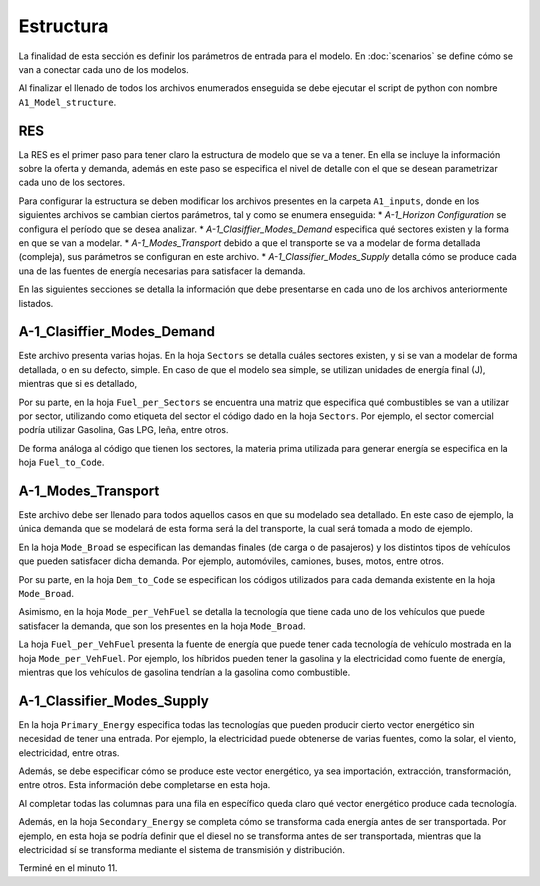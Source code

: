 Estructura
=====

La finalidad de esta sección es definir los parámetros de entrada para el
modelo. En :doc:`scenarios` se define cómo se van a conectar cada uno de
los modelos.

Al finalizar el llenado de todos los archivos enumerados enseguida se debe
ejecutar el script de python con nombre ``A1_Model_structure``.

.. _RES:

RES
------------
La RES es el primer paso para tener claro la estructura de modelo que se va a 
tener. En ella se incluye la información sobre la oferta y demanda,
además en este paso se especifica el nivel de detalle con el que se desean
parametrizar cada uno de los sectores.

Para configurar la estructura se deben modificar los archivos presentes en la 
carpeta ``A1_inputs``, donde en los siguientes archivos se cambian ciertos parámetros, 
tal y como se enumera enseguida:
*	*A-1_Horizon Configuration* se configura el período que se desea analizar.
*	*A-1_Clasiffier_Modes_Demand* especifica qué sectores existen y la forma en que
se van a modelar.
*	*A-1_Modes_Transport* debido a que el transporte se va a modelar de forma detallada (compleja),
sus parámetros se configuran en este archivo.
*	*A-1_Classifier_Modes_Supply* detalla cómo se produce cada una de las fuentes
de energía necesarias para satisfacer la demanda.

En las siguientes secciones se detalla la información que debe presentarse en cada
uno de los archivos anteriormente listados.

A-1_Clasiffier_Modes_Demand
----------------

Este archivo presenta varias hojas. En la hoja ``Sectors`` se detalla cuáles
sectores existen, y si se van a modelar de forma detallada, o en su defecto, simple.
En caso de que el modelo sea simple, se utilizan unidades de energía final (J), mientras
que si es detallado, 

Por su parte, en la hoja ``Fuel_per_Sectors`` se encuentra una matriz que especifica qué combustibles se van
a utilizar por sector, utilizando como etiqueta del sector el código dado en la
hoja ``Sectors``. Por ejemplo, el sector comercial podría utilizar Gasolina, Gas LPG, leña,
entre otros.

De forma análoga al código que tienen los sectores, la materia prima utilizada
para generar energía se especifica en la hoja ``Fuel_to_Code``.


A-1_Modes_Transport
----------------
Este archivo debe ser llenado para todos aquellos casos en que su modelado sea
detallado. En este caso de ejemplo, la única demanda que se modelará de esta forma
será la del transporte, la cual será tomada a modo de ejemplo.

En la hoja ``Mode_Broad`` se especifican las demandas finales (de carga o de
pasajeros) y los distintos tipos de vehículos que pueden satisfacer dicha demanda.
Por ejemplo, automóviles, camiones, buses, motos, entre otros.

Por su parte, en la hoja ``Dem_to_Code`` se especifican los códigos utilizados para
cada demanda existente en la hoja ``Mode_Broad``.

Asimismo, en la hoja ``Mode_per_VehFuel`` se detalla la tecnología que tiene cada uno
de los vehículos que puede satisfacer la demanda, que son los presentes
en la hoja ``Mode_Broad``.

La hoja ``Fuel_per_VehFuel`` presenta la fuente de energía que puede tener cada
tecnología de vehículo mostrada en la hoja ``Mode_per_VehFuel``. Por ejemplo,
los híbridos pueden tener la gasolina y la electricidad como fuente de energía,
mientras que los vehículos de gasolina tendrían a la gasolina como combustible.

A-1_Classifier_Modes_Supply
----------------

En la hoja ``Primary_Energy`` especifica todas las tecnologías que pueden producir
cierto vector energético sin necesidad de tener una entrada. Por ejemplo, la electricidad
puede obtenerse de varias fuentes, como la solar, el viento, electricidad, entre otras.

Además, se debe especificar cómo se produce este vector energético, ya sea 
importación, extracción, transformación, entre otros. Esta información debe completarse
en esta hoja. 

Al completar todas las columnas para una fila en específico queda claro qué
vector energético produce cada tecnología.

Además, en la hoja ``Secondary_Energy`` se completa cómo se transforma cada
energía antes de ser transportada. Por ejemplo, en esta hoja se podría definir
que el diesel no se transforma antes de ser transportada, mientras que la electricidad
sí se transforma mediante el sistema de transmisión y distribución.

Terminé en el minuto 11.
